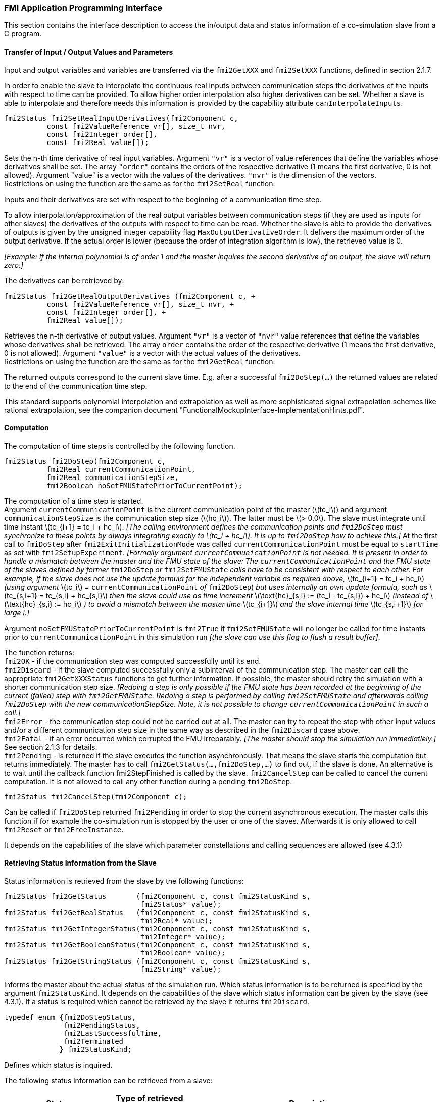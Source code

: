 === FMI Application Programming Interface

This section contains the interface description to access the in/output
data and status information of a co-simulation slave from a C program.

==== Transfer of Input / Output Values and Parameters

Input and output variables and variables are transferred via the
`fmi2GetXXX` and `fmi2SetXXX` functions, defined in section 2.1.7.

In order to enable the slave to interpolate the continuous real inputs
between communication steps the derivatives of the inputs with respect
to time can be provided.
To allow higher order interpolation also higher derivatives can be set.
Whether a slave is able to interpolate and
therefore needs this information is provided by the capability attribute `canInterpolateInputs`.

[source, C]
----
fmi2Status fmi2SetRealInputDerivatives(fmi2Component c,
          const fmi2ValueReference vr[], size_t nvr,
          const fmi2Integer order[],
          const fmi2Real value[]);
----

[role=indented2]
Sets the n-th time derivative of real input variables.
Argument `"vr"` is a vector of value references that define the variables whose derivatives shall be set.
The array `"order"` contains the orders of the respective derivative (1 means the first derivative,
0 is not allowed).
Argument "value" is a vector with the values of the derivatives.
`"nvr"` is the dimension of the vectors. +
Restrictions on using the function are the same as for the `fmi2SetReal` function.

[role=indented2]
Inputs and their derivatives are set with respect to the beginning of a
communication time step.

[role=indented2]
To allow interpolation/approximation of the real output variables between communication steps (if they are used as inputs for other slaves) the derivatives of the outputs with respect to time can be read.
Whether the slave is able to provide the derivatives of outputs is given by the unsigned integer capability flag `MaxOutputDerivativeOrder`.
It delivers the maximum order of the output derivative.
If the actual order is lower (because the order of integration algorithm is low),
the retrieved value is 0.

[role=indented2]
_[Example: If the internal polynomial is of order 1 and the master
inquires the second derivative of an output, the slave will return zero.]_

The derivatives can be retrieved by:

[source, C]
----
fmi2Status fmi2GetRealOutputDerivatives (fmi2Component c, +
          const fmi2ValueReference vr[], size_t nvr, +
          const fmi2Integer order[], +
          fmi2Real value[]);
----

[role=indented2]
Retrieves the n-th derivative of output values.
Argument `"vr"` is a vector of `"nvr"` value references that define the variables whose derivatives shall be retrieved.
The array `order` contains the order of the respective derivative (1 means the first derivative,
0 is not allowed).
Argument `"value"` is a vector with the actual values of the derivatives. +
Restrictions on using the function are the same as for the `fmi2GetReal` function.

[role=indented2]
The returned outputs correspond to the current slave time.
E.g. after a successful `fmi2DoStep(...)` the returned values are related to the end of the communication time step.

This standard supports polynomial interpolation and extrapolation as well as more sophisticated signal extrapolation schemes like rational extrapolation,
see the companion document "FunctionalMockupInterface-ImplementationHints.pdf".

==== Computation

The computation of time steps is controlled by the following function.

[source, C]
----
fmi2Status fmi2DoStep(fmi2Component c,
          fmi2Real currentCommunicationPoint,
          fmi2Real communicationStepSize,
          fmi2Boolean noSetFMUStatePriorToCurrentPoint);
----

[role=indented2]
The computation of a time step is started. +
Argument `currentCommunicationPoint` is the current communication point of the master (latexmath:[tc_i]) and argument `communicationStepSize` is the communication step size (latexmath:[hc_i]).
The latter must be latexmath:[> 0.0].
The slave must integrate until time instant latexmath:[tc_{i+1} = tc_i + hc_i].
_[The calling environment defines the communication points and `fmi2DoStep` must
synchronize to these points by always integrating exactly to latexmath:[tc_i + hc_i].
It is up to `fmi2DoStep` how to achieve this.]_
At the first call to `fmiDoStep` after `fmi2ExitInitializationMode` was called
`currentCommunicationPoint` must be equal to `startTime` as set with `fmi2SetupExperiment`.
_[Formally argument `currentCommunicationPoint` is not needed.
It is present in order to handle a mismatch between the master and the FMU state of the slave: The `currentCommunicationPoint` and the FMU state of the slaves defined by former_ `fmi2DoStep` _or_
`fmi2SetFMUState` _calls have to be consistent with respect to each other.
For example, if the slave does not use the update formula for the independent variable as required above,_ latexmath:[tc_{i+1} = tc_i + hc_i] _(using argument_ latexmath:[tc_i] = `currentCommunicationPoint` _of_ `fmi2DoStep`) _but uses internally an own update formula,
such as_ latexmath:[tc_{s,i+1} = tc_{s,i} + hc_{s,i}] _then the slave could use as time increment_ latexmath:[\text{hc}_{s,i} := (tc_i - tc_{s,i}) + hc_i] _(instead of_ latexmath:[\text{hc}_{s,i} := hc_i] _) to avoid a mismatch between the master time_ latexmath:[tc_{i+1}] _and the slave internal time_ latexmath:[tc_{s,i+1}] _for large i.]_

[role=indented2]
Argument `noSetFMUStatePriorToCurrentPoint` is `fmi2True` if `fmi2SetFMUState` will no longer be called for time instants prior to `currentCommunicationPoint` in this simulation run _[the slave can use this flag to flush a result buffer]_.

[role=indented2]
The function returns: +
`fmi2OK` - if the communication step was computed successfully until its end. +
`fmi2Discard` - if the slave computed successfully only a subinterval of the communication step.
The master can call the appropriate `fmi2GetXXXStatus` functions to get further information.
If possible, the master should retry the simulation with a shorter communication step size.
_[Redoing a step is only possible if the FMU state has been recorded at the beginning of the current (failed) step with `fmi2GetFMUState`.
Redoing a step is performed by calling `fmi2SetFMUState` and afterwards calling `fmi2DoStep` with the new communicationStepSize.
Note, it is not possible to change `currentCommunicationPoint` in such a call.]_ +
`fmi2Error` - the communication step could not be carried out at all.
The master can try to repeat the step with other input values and/or a different communication step size in the same way as described in the `fmi2Discard` case above. +
`fmi2Fatal` - if an error occurred which corrupted the FMU irreparably.
_[The master should stop the simulation run immediatlely.]_ See section 2.1.3 for details. +
`fmi2Pending` - is returned if the slave executes the function asynchronously.
That means the slave starts the computation but returns immediately.
The master has to call `fmi2GetStatus(...,fmi2DoStep,...)` to find out, if the slave is done.
An alternative is to wait until the callback function fmi2StepFinished is called by the slave.
`fmi2CancelStep` can be called to cancel the current computation.
It is not allowed to call any other function during a pending `fmi2DoStep`.

[source, C]
----
fmi2Status fmi2CancelStep(fmi2Component c);
----

[role=indented2]
Can be called if `fmi2DoStep` returned `fmi2Pending` in order to stop the current asynchronous execution.
The master calls this function if for example the co-simulation run is stopped by the user or one of the slaves.
Afterwards it is only allowed to call `fmi2Reset` or `fmi2FreeInstance`.

It depends on the capabilities of the slave which parameter constellations and calling sequences are allowed (see 4.3.1)

==== Retrieving Status Information from the Slave

Status information is retrieved from the slave by the following
functions:

[source, C]
----
fmi2Status fmi2GetStatus       (fmi2Component c, const fmi2StatusKind s,
                                fmi2Status* value);
fmi2Status fmi2GetRealStatus   (fmi2Component c, const fmi2StatusKind s,
                                fmi2Real* value);
fmi2Status fmi2GetIntegerStatus(fmi2Component c, const fmi2StatusKind s,
                                fmi2Integer* value);
fmi2Status fmi2GetBooleanStatus(fmi2Component c, const fmi2StatusKind s,
                                fmi2Boolean* value);
fmi2Status fmi2GetStringStatus (fmi2Component c, const fmi2StatusKind s,
                                fmi2String* value);
----

[role=indented2]
Informs the master about the actual status of the simulation run.
Which status information is to be returned is specified by the argument `fmi2StatusKind`.
It depends on the capabilities of the slave which status information can be given by the slave (see 4.3.1).
If a status is required which cannot be retrieved by the slave it returns `fmi2Discard`.

[source, C]
----
typedef enum {fmi2DoStepStatus,
              fmi2PendingStatus,
              fmi2LastSuccessfulTime,
              fmi2Terminated
             } fmi2StatusKind;
----

[role=indented2]
Defines which status is inquired.

The following status information can be retrieved from a slave:

[options="header", cols="3,2,7"]
|====
| Status |Type of retrieved value |Description

|`fmi2DoStepStatus`
|`fmi2Status`
|Can be called when the `fmi2DoStep` function returned `fmi2Pending`.
The function delivers `fmi2Pending` if the computation is not finished.
Otherwise the function returns the result of the asynchronously executed `fmi2DoStep` call.

|`fmi2PendingStatus`
|`fmi2String`
|Can be called when the `fmi2DoStep` function returned `fmi2Pending`.
The function delivers a string which informs about the status of the currently running asynchronous `fmi2DoStep` computation.

|`fmi2LastSuccessfulTime`
|`fmi2Real`
|Returns the end time of the last successfully completed communication step.
Can be called after `fmi2DoStep` returned `fmi2Discard`.

|`fmi2Terminated`
|`fmi2Boolean`
|Returns true, if the slave wants to terminate the simulation.
Can be called after `fmi2DoStep` returned `fmi2Discard`.
Use `fmi2LastSuccessfulTime` to determine the time instant at which the slave terminated.
|====

==== State Machine of Calling Sequence from Master to Slave

The following state machine defines the supported calling sequences.

.Calling sequence of Co-Simulation C functions in form of an UML 2.0 state machine.
image:images/figure11.png[]

Each state of the state machine corresponds to a certain phase of a
simulation as follows:

*instantiated*: +
In this state,
start and guess values (= variables that have `initial` = `"exact"` or `"approx`.") can be set.

*Initialization Mode:* +
In this state equations are active to determine all outputs (and optionally other variables exposed by the exporting tool).
The variables that can be retrieved by `fmi2GetXXX` calls are (1) defined in the xml file
under `<ModelStructure><InitialUnknowns>` and (2) variables with `causality` = `"output"`.
Variables with `initial` = `"exact"`,
as well as variables with `variability` = `"input"` can be set.

*slaveInitialized*: +
In this state the slave is initialized and the co-simulation computation is performed. The calculation until the next communication point is performed with function `fmi2DoStep`. Depending on the return value, the slave is in a different state (step complete, step failed, step canceled).

*terminated*: +
In this state, the solution at the final time of the simulation can be retrieved.

Note, in Initialization Mode input variables can be set with `fmi2SetXXX` and output variables can be get
with `fmi2GetXXX` interchangeably according to the model structure defined
under element `<ModelStructure><InitialUnknowns>` in the xml-file.
_[For example if one output `y1` depends on two inputs `u1`, `u2`,
then these two inputs must be set, before `y1` can be get.
If additionally an output `y2` depends on an input `u3`, then `u3` can be set and `y2` can be get afterwards.
As a result, artificial or "real" algebraic loops over connected FMUs in
Initialization Mode can be handled by using appropriate numerical algorithms.]_

There is the additional restriction in `slaveInitialized` state that it is not allowed to call `fmi2GetXXX` functions after `fmi2SetXXX` functions without an `fmi2DoStep` call in between.

_[The reason is to avoid different interpretations of the caching, since contrary to FMI for ModelExchange `fmi2DoStep` will perform the actual calculation and not `fmi2GetXXX` and therefore dummy algebraic loops at communication points cannot be handeled by an appropriate sequence of `fmi2GetXXX`, `fmi2SetXXX` calls as for ModelExchange.

Examples:_

[cols="3,4",options="header"]
|====
|_Correct calling sequence_ |_Wrong calling sequence_
|_fmi2SetXXX on inputs_ +
_fmi2DoStep_ +
_fmi2GetXXX on outputs_ +
_fmi2SetXXX on inputs_ +
_fmi2DoStep_ +
_fmi2GetXXX on outputs_ +

|_fmi2SetXXX on inputs_ +
_fmi2DoStep_ +
_fmi2GetXXX on outputs_ +
_fmi2SetXXX on inputs_ +
_fmi2GetXXX on outputs // not allowed_ +
_fmi2DoStep_ +
_fmi2GetXXX on outputs_ +
|====
_]_

The allowed function calls in the respective states are summarized in the following table (functions marked in [yellow-background]#"yellow"# are only available for "Co-Simulation", the other functions are available both for "Model Exchange" and "Co-Simulation"):

[cols="10,1,1,1,1,1,1,1,1,1,1",width="40%"]
|====
.2+.>|*Function*
10+|*FMI 2.0 for Co-Simulation*
|[vertical-text]#start, end#
|[vertical-text]#instantiated#
|[vertical-text]#Initialization Mode#
|[vertical-text]#stepComplete#
|[vertical-text]#stepInProgress#
|[vertical-text]#stepFailed#
|[vertical-text]#stepCanceled#
|[vertical-text]#terminated#
|[vertical-text]#error#
|[vertical-text]#fatal#

|fmi2GetTypesPlatform         |x |x |x |x |x |x |x |x |x |
|fmi2GetVersion               |x |x |x |x |x |x |x |x |x |
|fmi2SetDebugLogging          |  |x |x |x |x |x |x |x |x |
|fmi2Instantiate              |x |  |  |  |  |  |  |  |  |
|fmi2FreeInstance             |  |x |x |x |  |x |x |x |x |
|fmi2SetupExperiment          |  |x |  |  |  |  |  |  |  |
|fmi2EnterInitializationMode  |  |x |  |  |  |  |  |  |  |
|fmi2ExitInitializationMode   |  |  |x |  |  |  |  |  |  |
|fmi2Terminate                |  |  |  |x |  |x |  |  |  |
|fmi2Reset                    |  |x |x |x |  |x |x |x |x |
|fmi2GetReal                  |  |  |2 |x |  |8 |7 |x |7 |
|fmi2GetInteger               |  |  |2 |x |  |8 |7 |x |7 |
|fmi2GetBoolean               |  |  |2 |x |  |8 |7 |x |7 |
|fmi2GetString                |  |  |2 |x |  |8 |7 |x |7 |
|fmi2SetReal                  |  |1 |3 |6 |  |  |  |  |  |
|fmi2SetInteger               |  |1 |3 |6 |  |  |  |  |  |
|fmi2SetBoolean               |  |1 |3 |6 |  |  |  |  |  |
|fmi2SetString                |  |1 |3 |6 |  |  |  |  |  |
|fmi2GetFMUstate              |  |x |x |x |  |8 |7 |x |7 |
|fmi2SetFMUstate              |  |x |x |x |  |x |x |x |x |
|fmi2FreeFMUstate             |  |x |x |x |  |x |x |x |x |
|fmi2SerializedFMUstateSize   |  |x |x |x |  |x |x |x |x |
|fmi2SerializeFMUstate        |  |x |x |x |  |x |x |x |x |
|fmi2DeSerializeFMUstate      |  |x |x |x |  |x |x |x |x |
|fmi2GetDirectionalDerivative |  |  |x |x |  |8 |7 |x |7 |
|fmi2SetRealInputDerivatives  {set:cellbgcolor:yellow} |  {set:cellbgcolor!} |x |x |x |  |  |  |  |  |
|fmi2GetRealOutputDerivatives {set:cellbgcolor:yellow} |  {set:cellbgcolor!} |  |  |x |  |8 |x |x |7 |
|fmi2DoStep                   {set:cellbgcolor:yellow} |  {set:cellbgcolor!} |  |  |x |  |  |  |  |  |
|fmi2CancelStep               {set:cellbgcolor:yellow} |  {set:cellbgcolor!} |  |  |  |x |  |  |  |  |
|fmi2GetStatus                {set:cellbgcolor:yellow} |  {set:cellbgcolor!} |  |  |x |x |x |  |x |  |
|fmi2GetRealStatus            {set:cellbgcolor:yellow} |  {set:cellbgcolor!} |  |  |x |x |x |  |x |  |
|fmi2GetIntegerStatus         {set:cellbgcolor:yellow} |  {set:cellbgcolor!} |  |  |x |x |x |  |x |  |
|fmi2GetBooleanStatus         {set:cellbgcolor:yellow} |  {set:cellbgcolor!} |  |  |x |x |x |  |x |  |
|fmi2GetStringStatus          {set:cellbgcolor:yellow} |  {set:cellbgcolor!} |  |  |x |x |x |  |x |  |
|====

*x* means: call is allowed in the corresponding state +
*number* means: call is allowed if the indicated condition holds: +
*1* for a variable with `variability = "constant"` that has `initial = "exact"` or `"approx"` +
*2* for a variable with `causality = "output"` or continuous-time states or state derivatives
(if element `<Derivatives>` is present) +
*3* for a variable with `variability = "constant"` that has `initial = "exact"`,
or `causality` = `"input"` +
*6* for a variable with `causality` = `"input"` or (`causality` = `"parameter"` and `variability` = `"tunable"`) +
*7* always, but retrieved values are usable for debugging only +
*8* always, but if status is other than `fmi2Terminated`,
retrieved values are useable for debugging only

==== Pseudo Code Example

In the following example,
the usage of the FMI functions is sketched in order to clarify the typical calling sequence of the functions in a simulation environment.
The example is given in a mix of pseudo-code and "C",
in order to keep it small and understandable.
We consider two slaves.
Both have one continuous real input and one continuous real output which are connected in the following way:

.Connection graph of the slaves
[caption="Figure 12: "]
image::images/figure12.png[width=30%, align="center"]

We assume no algebraic dependency between input and output of each slave.
The code demonstrates the simplest master algorithm as shown in section 4.1.

[start=8]
. Constant communication step size.
. No repeating of communication steps.
. The slaves do not support asynchronous execution of `fmi2DoStep`.

The error handling is implemented in a very rudimentary way.

[source, C]
----
//////////////////////////
//Initialization sub-phase
//Set callback functions,
fmi2CallbackFunctions cbf;
cbf.logger = loggerFunction;  //logger function
cbf.allocateMemory = calloc;
cbf.freeMemory = free;
cbf.stepFinished = NULL;      //synchronous execution
cbf.componentEnvironment = NULL;

//Instantiate both slaves
fmi2Component s1 = s1_fmi2Instantiate("Tool1" , fmi2CoSimulation, GUID1, "",
                                    fmi2False, fmi2False, &cbf, fmi2True);
fmi2Component s2 = s2_fmi2Instantiate("Tool2" , fmi2CoSimulation, GUID2, "",
                                    fmi2False, fmi2False, &cbf, fmi2True);

if ((s1 == NULL) || (s2 == NULL))
      return FAILURE;

// Start and stop time
startTime = 0;
stopTime = 10;

//communication step size
h = 0.01;

// set all variable start values (of "ScalarVariable / <type> / start")
s1_fmi2SetReal/Integer/Boolean/String(s1, ...);
s2_fmi2SetReal/Integer/Boolean/String(s2, ...);

//Initialize slaves
s1_fmi2SetupExperiment(s1, fmi2False, 0.0, startTime, fmi2True, stopTime);
s2_fmi2SetupExperiment(s1, fmi2False, 0.0, startTime, fmi2True, stopTime);
s1_fmi2EnterInitializationMode(s1);
s2_fmi2EnterInitializationMode(s2);

// set the input values at time = startTime
s1_fmi2SetReal/Integer/Boolean/String(s1, ...);
s2_fmi2SetReal/Integer/Boolean/String(s2, ...);
s1_fmi2ExitInitializationMode(s1);
s2_fmi2ExitInitializationMode(s2);

//////////////////////////
//Simulation sub-phase
tc = startTime; //Current master time

while ((tc < stopTime) && (status == fmi2OK))
{

    //retrieve outputs
    s1_fmi2GetReal(s1, ..., 1, &y1);
    s2_fmi2GetReal(s2, ..., 1, &y2);

    //set inputs
    s1_fmi2SetReal(s1, ..., 1, &y2);
    s2_fmi2SetReal(s2, ..., 1, &y1);

    //call slave s1 and check status
    status = s1_fmi2DoStep(s1, tc, h, fmi2True);
    switch (status) {
    case fmi2Discard:
      fmi2GetBooleanStatus(s1, fmi2Terminated, &boolVal);
      if (boolVal == fmi2True)
            printf("Slave s1 wants to terminate simulation.");
    case fmi2Error:
    case fmi2Fatal:
      terminateSimulation = true;
      break;
    }
    if (terminateSimulation)
      break;

    //call slave s2 and check status as above
    status = s2_fmi2DoStep(s2, tc, h, fmi2True);
    ...

    //increment master time
    tc += h;
}

//////////////////////////
//Shutdown sub-phase
if ((status != fmi2Error) && (status != fmi2Fatal))
{
    s1_fmi2Terminate(s1);
    s2_fmi2Terminate(s2);
}

if (status != fmi2Fatal)
{
    s1_fmi2FreeInstance(s1);
    s2_fmi2FreeInstance(s2);
}
----
